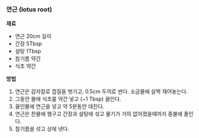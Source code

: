 *** 연근 (lotus root)

*재료*
- 연근 20cm 길이
- 간장 5Tbsp
- 설탕 1Tbsp
- 참기름 약간
- 식초 약간

*방법*
1. 연근은 감자칼로 껍질을 벗기고, 0.5cm 두끼로 썬다. 소금물에 살짝 재어놓는다.
2. 그동안 물에 식초를 약간 넣고 (~1 Tbsp) 끓인다.
3. 끓인물에 연근을 넣고 약 5분동안 데친다.
4. 연근은 찬물에 헹구고 간장과 설탕에 섞고 물기가 거의 없어졌을때까지 중불에 졸인다.
5. 참기름을 섞고 상에 낸다.
